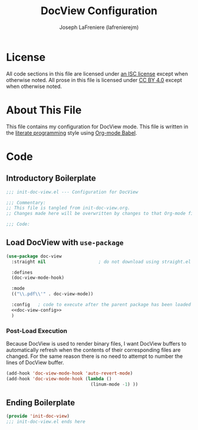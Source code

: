 #+TITLE: DocView Configuration
#+AUTHOR: Joseph LaFreniere (lafrenierejm)
#+EMAIL: joseph@lafreniere.xyz

* License
  All code sections in this file are licensed under [[https://gitlab.com/lafrenierejm/dotfiles/blob/master/LICENSE][an ISC license]] except when otherwise noted.
  All prose in this file is licensed under [[https://creativecommons.org/licenses/by/4.0/][CC BY 4.0]] except when otherwise noted.

* About This File
  This file contains my configuration for DocView mode.
  This file is written in the [[https://en.wikipedia.org/wiki/Literate_programming][literate programming]] style using [[http://orgmode.org/worg/org-contrib/babel/][Org-mode Babel]].

* Code
** Introductory Boilerplate
   #+BEGIN_SRC emacs-lisp :tangle yes
     ;;; init-doc-view.el --- Configuration for DocView

     ;;; Commentary:
     ;; This file is tangled from init-doc-view.org.
     ;; Changes made here will be overwritten by changes to that Org-mode file.

     ;;; Code:
   #+END_SRC

** Load DocView with =use-package=
   #+BEGIN_SRC emacs-lisp :tangle yes :noweb yes
     (use-package doc-view
       :straight nil                    ; do not download using straight.el

       :defines
       (doc-view-mode-hook)

       :mode
       (("\\.pdf\\'" . doc-view-mode))

       :config   ; code to execute after the parent package has been loaded
       <<doc-view-config>>
       )
   #+END_SRC

*** Post-Load Execution
    :PROPERTIES:
    :noweb-ref: doc-view-config
    :END:

    Because DocView is used to render binary files, I want DocView buffers to automatically refresh when the contents of their corresponding files are changed.
    For the same reason there is no need to attempt to number the lines of DocView buffer.
    #+BEGIN_SRC emacs-lisp
      (add-hook 'doc-view-mode-hook 'auto-revert-mode)
      (add-hook 'doc-view-mode-hook (lambda ()
                                      (linum-mode -1) ))
    #+END_SRC

** Ending Boilerplate
   #+BEGIN_SRC emacs-lisp :tangle yes
     (provide 'init-doc-view)
     ;;; init-doc-view.el ends here
   #+END_SRC
